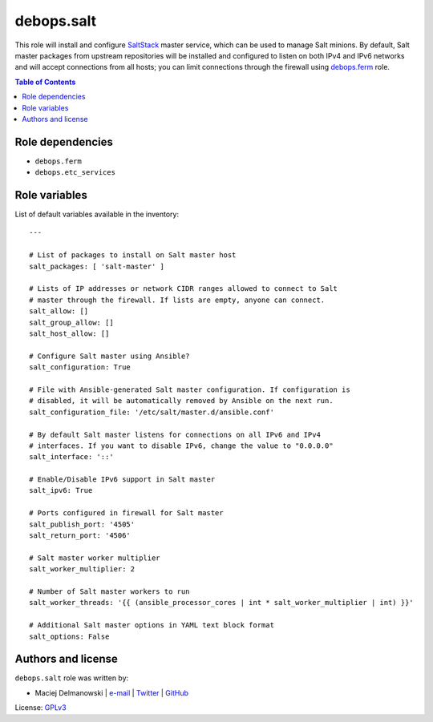 debops.salt
###########


This role will install and configure `SaltStack`_ master service, which can
be used to manage Salt minions. By default, Salt master packages from
upstream repositories will be installed and configured to listen on both
IPv4 and IPv6 networks and will accept connections from all hosts; you can
limit connections through the firewall using `debops.ferm`_ role.

.. _SaltStack: http://www.saltstack.com/
.. _debops.ferm: https://github.com/debops/ansible-ferm/

.. contents:: Table of Contents
   :local:
   :depth: 2
   :backlinks: top


Role dependencies
~~~~~~~~~~~~~~~~~

- ``debops.ferm``
- ``debops.etc_services``


Role variables
~~~~~~~~~~~~~~

List of default variables available in the inventory::

    ---
    
    # List of packages to install on Salt master host
    salt_packages: [ 'salt-master' ]
    
    # Lists of IP addresses or network CIDR ranges allowed to connect to Salt
    # master through the firewall. If lists are empty, anyone can connect.
    salt_allow: []
    salt_group_allow: []
    salt_host_allow: []
    
    # Configure Salt master using Ansible?
    salt_configuration: True
    
    # File with Ansible-generated Salt master configuration. If configuration is
    # disabled, it will be automatically removed by Ansible on the next run.
    salt_configuration_file: '/etc/salt/master.d/ansible.conf'
    
    # By default Salt master listens for connections on all IPv6 and IPv4
    # interfaces. If you want to disable IPv6, change the value to "0.0.0.0"
    salt_interface: '::'
    
    # Enable/Disable IPv6 support in Salt master
    salt_ipv6: True
    
    # Ports configured in firewall for Salt master
    salt_publish_port: '4505'
    salt_return_port: '4506'
    
    # Salt master worker multiplier
    salt_worker_multiplier: 2
    
    # Number of Salt master workers to run
    salt_worker_threads: '{{ (ansible_processor_cores | int * salt_worker_multiplier | int) }}'
    
    # Additional Salt master options in YAML text block format
    salt_options: False




Authors and license
~~~~~~~~~~~~~~~~~~~

``debops.salt`` role was written by:

- Maciej Delmanowski | `e-mail <mailto:drybjed@gmail.com>`__ | `Twitter <https://twitter.com/drybjed>`__ | `GitHub <https://github.com/drybjed>`__

License: `GPLv3 <https://tldrlegal.com/license/gnu-general-public-license-v3-%28gpl-3%29>`_


